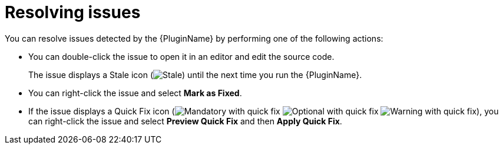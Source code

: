 // Module included in the following assemblies:
//
// * docs/eclipse-code-ready-studio-guide/master.adoc

[id="eclipse-resolving-issues_{context}"]
= Resolving issues

You can resolve issues detected by the {PluginName} by performing one of the following actions:

* You can double-click the issue to open it in an editor and edit the source code.
+
The issue displays a Stale icon (image:stale_issue.gif[Stale]) until the next time you run the {PluginName}.
* You can right-click the issue and select *Mark as Fixed*.
* If the issue displays a Quick Fix icon (image:quickfix_error.png[Mandatory with quick fix] image:quickfix_info.png[Optional with quick fix] image:quickfix_warning.png[Warning with quick fix]), you can right-click the issue and select *Preview Quick Fix* and then *Apply Quick Fix*.
